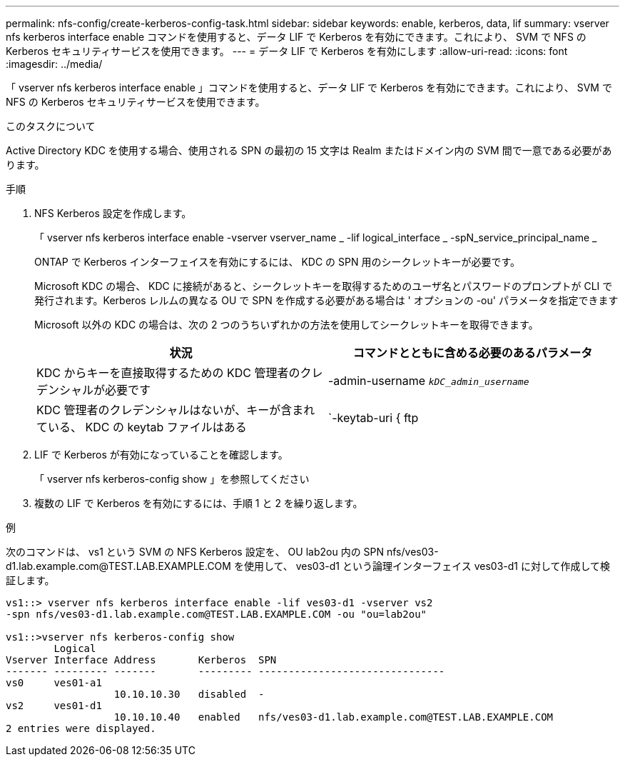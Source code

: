 ---
permalink: nfs-config/create-kerberos-config-task.html 
sidebar: sidebar 
keywords: enable, kerberos, data, lif 
summary: vserver nfs kerberos interface enable コマンドを使用すると、データ LIF で Kerberos を有効にできます。これにより、 SVM で NFS の Kerberos セキュリティサービスを使用できます。 
---
= データ LIF で Kerberos を有効にします
:allow-uri-read: 
:icons: font
:imagesdir: ../media/


[role="lead"]
「 vserver nfs kerberos interface enable 」コマンドを使用すると、データ LIF で Kerberos を有効にできます。これにより、 SVM で NFS の Kerberos セキュリティサービスを使用できます。

.このタスクについて
Active Directory KDC を使用する場合、使用される SPN の最初の 15 文字は Realm またはドメイン内の SVM 間で一意である必要があります。

.手順
. NFS Kerberos 設定を作成します。
+
「 vserver nfs kerberos interface enable -vserver vserver_name _ -lif logical_interface _ -spN_service_principal_name _

+
ONTAP で Kerberos インターフェイスを有効にするには、 KDC の SPN 用のシークレットキーが必要です。

+
Microsoft KDC の場合、 KDC に接続があると、シークレットキーを取得するためのユーザ名とパスワードのプロンプトが CLI で発行されます。Kerberos レルムの異なる OU で SPN を作成する必要がある場合は ' オプションの -ou' パラメータを指定できます

+
Microsoft 以外の KDC の場合は、次の 2 つのうちいずれかの方法を使用してシークレットキーを取得できます。

+
|===
| 状況 | コマンドとともに含める必要のあるパラメータ 


 a| 
KDC からキーを直接取得するための KDC 管理者のクレデンシャルが必要です
 a| 
-admin-username `_kDC_admin_username_`



 a| 
KDC 管理者のクレデンシャルはないが、キーが含まれている、 KDC の keytab ファイルはある
 a| 
`-keytab-uri { ftp|http}://`_uri_`

|===
. LIF で Kerberos が有効になっていることを確認します。
+
「 vserver nfs kerberos-config show 」を参照してください

. 複数の LIF で Kerberos を有効にするには、手順 1 と 2 を繰り返します。


.例
次のコマンドは、 vs1 という SVM の NFS Kerberos 設定を、 OU lab2ou 内の SPN nfs/ves03-d1.lab.example.com@TEST.LAB.EXAMPLE.COM を使用して、 ves03-d1 という論理インターフェイス ves03-d1 に対して作成して検証します。

[listing]
----
vs1::> vserver nfs kerberos interface enable -lif ves03-d1 -vserver vs2
-spn nfs/ves03-d1.lab.example.com@TEST.LAB.EXAMPLE.COM -ou "ou=lab2ou"

vs1::>vserver nfs kerberos-config show
        Logical
Vserver Interface Address       Kerberos  SPN
------- --------- -------       --------- -------------------------------
vs0     ves01-a1
                  10.10.10.30   disabled  -
vs2     ves01-d1
                  10.10.10.40   enabled   nfs/ves03-d1.lab.example.com@TEST.LAB.EXAMPLE.COM
2 entries were displayed.
----